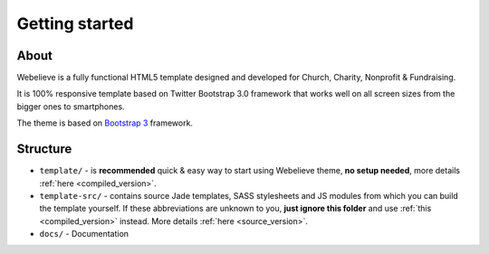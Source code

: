 Getting started
===============

About
-----
Webelieve is a fully functional HTML5 template designed and developed for
Church, Charity, Nonprofit & Fundraising.

It is 100% responsive template based on Twitter Bootstrap 3.0 framework that works well on
all screen sizes from the bigger ones to smartphones.

The theme is based on `Bootstrap 3 <http://getbootstrap.com/>`_ framework.

Structure
---------

* ``template/`` - is **recommended** quick & easy way to start using Webelieve theme, **no setup needed**,
  more details :ref:`here <compiled_version>`.
* ``template-src/`` - contains source Jade templates, SASS stylesheets and JS modules from which
  you can build the template yourself. If these abbreviations are unknown to you, **just ignore this folder**
  and use :ref:`this <compiled_version>` instead.
  More details :ref:`here <source_version>`.
* ``docs/`` - Documentation
